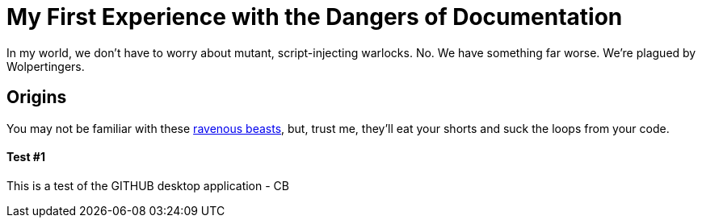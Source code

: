 = My First Experience with the Dangers of Documentation
:imagesdir: myimages
:data-uri:

In my world, we don't have to worry about mutant, script-injecting warlocks.
No.
We have something far worse.
We're plagued by Wolpertingers.

== Origins

You may not be familiar with these http://en.wikipedia.org/wiki/Wolpertinger[ravenous beasts], but, trust me, they'll eat your shorts and suck the loops from your code.

Test #1
^^^^^^^

This is a test of the GITHUB desktop application - CB